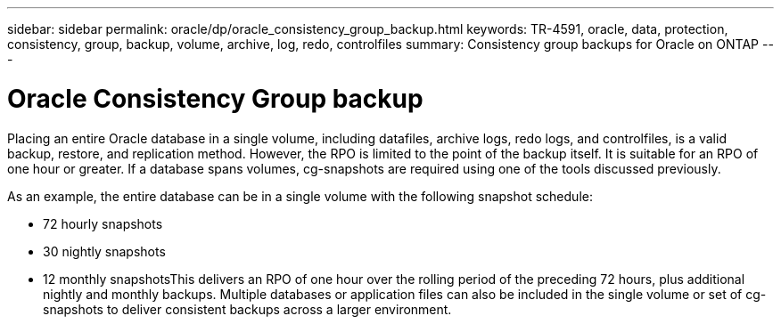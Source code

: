 ---
sidebar: sidebar
permalink: oracle/dp/oracle_consistency_group_backup.html
keywords: TR-4591, oracle, data, protection, consistency, group, backup, volume, archive, log, redo, controlfiles
summary: Consistency group backups for Oracle on ONTAP
---

= Oracle Consistency Group backup
:hardbreaks:
:nofooter:
:icons: font
:linkattrs:
:imagesdir: ./../media/

[.lead]
Placing an entire Oracle database in a single volume, including datafiles, archive logs, redo logs, and controlfiles, is a valid backup, restore, and replication method. However, the RPO is limited to the point of the backup itself. It is suitable for an RPO of one hour or greater. If a database spans volumes, cg-snapshots are required using one of the tools discussed previously.

As an example, the entire database can be in a single volume with the following snapshot schedule:

* 72 hourly snapshots
* 30 nightly snapshots
* 12 monthly snapshotsThis delivers an RPO of one hour over the rolling period of the preceding 72 hours, plus additional nightly and monthly backups. Multiple databases or application files can also be included in the single volume or set of cg-snapshots to deliver consistent backups across a larger environment.
